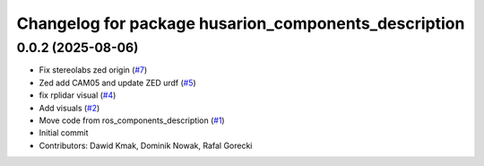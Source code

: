 ^^^^^^^^^^^^^^^^^^^^^^^^^^^^^^^^^^^^^^^^^^^^^^^^^^^^^
Changelog for package husarion_components_description
^^^^^^^^^^^^^^^^^^^^^^^^^^^^^^^^^^^^^^^^^^^^^^^^^^^^^

0.0.2 (2025-08-06)
------------------
* Fix stereolabs zed origin (`#7 <https://github.com/husarion/husarion_components_description/issues/7>`_)
* Zed add CAM05 and update ZED urdf (`#5 <https://github.com/husarion/husarion_components_description/issues/5>`_)
* fix rplidar visual (`#4 <https://github.com/husarion/husarion_components_description/issues/4>`_)
* Add visuals (`#2 <https://github.com/husarion/husarion_components_description/issues/2>`_)
* Move code from ros_components_description (`#1 <https://github.com/husarion/husarion_components_description/issues/1>`_)
* Initial commit
* Contributors: Dawid Kmak, Dominik Nowak, Rafal Gorecki
